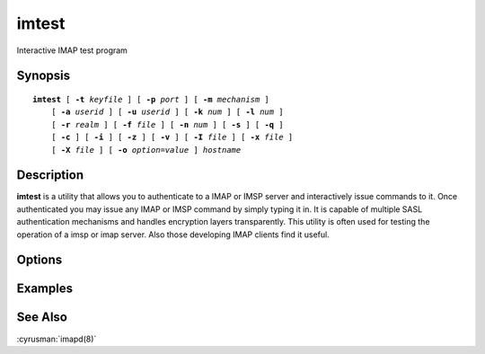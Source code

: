.. cyrusman:: imtest(1)

.. _imap-reference-manpages-usercommands-imtest:

==========
**imtest**
==========

Interactive IMAP test program

Synopsis
========

.. parsed-literal::

    **imtest** [ **-t** *keyfile* ] [ **-p** *port* ] [ **-m** *mechanism* ]
        [ **-a** *userid* ] [ **-u** *userid* ] [ **-k** *num* ] [ **-l** *num* ]
        [ **-r** *realm* ] [ **-f** *file* ] [ **-n** *num* ] [ **-s** ] [ **-q** ]
        [ **-c** ] [ **-i** ] [ **-z** ] [ **-v** ] [ **-I** *file* ] [ **-x** *file* ]
        [ **-X** *file* ] [ **-o** *option*\ =\ *value* ] *hostname*

Description
===========

**imtest** is a utility that allows you to authenticate to a IMAP or
IMSP server and interactively issue commands to it. Once authenticated
you may issue any IMAP or IMSP command by simply typing it in. It is
capable of multiple SASL authentication mechanisms and handles
encryption layers transparently. This utility is often used for testing
the operation of a imsp or imap server. Also those developing IMAP
clients find it useful.

Options
=======

.. program:: imtest

.. option:: -t  keyfile

    Enable TLS.  *keyfile* contains the TLS public and private keys.
    Specify **""** to negotiate a TLS encryption layer but not use TLS
    authentication.

.. option:: -p  port

    Port to connect to. If left off this defaults to **imap** as defined
    in ``/etc/services``.

.. option:: -m  mechanism

    Force **imtest** to use *mechanism* for authentication. If not
    specified the strongest authentication mechanism supported by the
    server is chosen.  Specify *login* to use the LOGIN command instead
    of AUTHENTICATE.

.. option:: -a  userid

    Userid to use for authentication; defaults to the current user.
    This is the userid whose password or credentials will be presented to
    the server for verification.

.. option:: -u  userid

    Userid to use for authorization; defaults to the current user.
    This is the userid whose identity will be assumed after
    authentication.

    .. Note::
        This is only used with SASL mechanisms that allow proxying
        (e.g. PLAIN, DIGEST-MD5).

.. option:: -k  num

    Minimum protection layer required.

.. option:: -l  num

    Maximum protection layer to use (**0**\ =none; **1**\ =integrity;
    etc).  For example if you are using the KERBEROS_V4 authentication
    mechanism specifying **0** will force imtest to not use any layer
    and specifying **1** will force it to use the integrity layer.  By
    default the maximum supported protection layer will be used.

.. option:: -r  realm

    Specify the *realm* to use. Certain authentication mechanisms
    (e.g. DIGEST-MD5) may require one to specify the realm.

.. option:: -f  file

    Pipe *file* into connection after authentication.

.. option:: -n  num

    Number of authentication attempts; default = 1.  The client will
    attempt to do SSL/TLS session reuse and/or fast reauth
    (e.g. DIGEST-MD5), if possible.

.. option:: -s

    Enable IMAP over SSL (imaps).

.. option:: -q

    Enable IMAP COMPRESSion (after authentication).

.. option:: -c

    Enable challenge prompt callbacks.  This will cause the OTP mechanism
    to ask for the the one-time password instead of the secret pass-phrase
    (library generates the correct response).

.. option:: -i

    Don't send an initial client response for SASL mechanisms, even if
    the protocol supports it.

.. option:: -I  file

    Echo the PID of the running process into *file* (This can be useful
    with -X).

.. option:: -v

    Verbose. Print out more information than usual.

.. option:: -z

    Timing test.

.. option:: -x  file

    Open the named socket for the interactive portion.

.. option:: -X  file

    Like -x, only close all file descriptors & daemonize the process.

.. option:: -o  option=value

    Set the SASL *option* to *value*.

Examples
========

See Also
========

:cyrusman:`imapd(8)`
